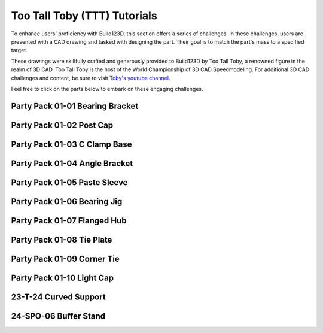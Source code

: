 #############################
Too Tall Toby (TTT) Tutorials
#############################

.. image:: assets/ttt.png
  :align: center

To enhance users' proficiency with Build123D, this section offers a series of challenges. 
In these challenges, users are presented with a CAD drawing and tasked with designing the 
part. Their goal is to match the part's mass to a specified target.

These drawings were skillfully crafted and generously provided to Build123D by Too Tall Toby, 
a renowned figure in the realm of 3D CAD. Too Tall Toby is the host of the World Championship 
of 3D CAD Speedmodeling. For additional 3D CAD challenges and content, be sure to 
visit `Toby's youtube channel <https://www.Youtube.com/TooTallToby>`_.

Feel free to click on the parts below to embark on these engaging challenges.

.. grid:: 3

    .. grid-item-card:: Party Pack 01-01 Bearing Bracket
        :img-top: assets/ttt/ttt-ppp0101_object.png
        :link: ttt-ppp0101
        :link-type: ref

    .. grid-item-card:: Party Pack 01-02 Post Cap
        :img-top: assets/ttt/ttt-ppp0102_object.png
        :link: ttt-ppp0102
        :link-type: ref

    .. grid-item-card:: Party Pack 01-03 C Clamp Base
        :img-top: assets/ttt/ttt-ppp0103_object.png
        :link: ttt-ppp0103
        :link-type: ref

    .. grid-item-card:: Party Pack 01-04 Angle Bracket
        :img-top: assets/ttt/ttt-ppp0104_object.png
        :link: ttt-ppp0104
        :link-type: ref

    .. grid-item-card:: Party Pack 01-05 Paste Sleeve
        :img-top: assets/ttt/ttt-ppp0105_object.png
        :link: ttt-ppp0105
        :link-type: ref

    .. grid-item-card:: Party Pack 01-06 Bearing Jig
        :img-top: assets/ttt/ttt-ppp0106_object.png
        :link: ttt-ppp0106
        :link-type: ref

    .. grid-item-card:: Party Pack 01-07 Flanged Hub
        :img-top: assets/ttt/ttt-ppp0107_object.png
        :link: ttt-ppp0107
        :link-type: ref

    .. grid-item-card:: Party Pack 01-08 Tie Plate
        :img-top: assets/ttt/ttt-ppp0108_object.png
        :link: ttt-ppp0108
        :link-type: ref

    .. grid-item-card:: Party Pack 01-09 Corner Tie
        :img-top: assets/ttt/ttt-ppp0109_object.png
        :link: ttt-ppp0109
        :link-type: ref

    .. grid-item-card:: Party Pack 01-10 Light Cap
        :img-top: assets/ttt/ttt-ppp0110_object.png
        :link: ttt-ppp0110
        :link-type: ref

    .. grid-item-card:: 23-T-24 Curved Support
        :img-top: assets/ttt/ttt-23-t-24-curved_support_object.png
        :link: ttt-23-t-24
        :link-type: ref

    .. grid-item-card:: 24-SPO-06 Buffer Stand
        :img-top: assets/ttt/ttt-24-SPO-06-Buffer_Stand_object.png
        :link: ttt-24-spo-06
        :link-type: ref


.. _ttt-ppp0101:

Party Pack 01-01 Bearing Bracket
--------------------------------
.. image:: assets/ttt/ttt-ppp0101.png
  :align: center

.. dropdown:: Object Mass

    797.15 g

.. dropdown:: Reference Implementation

    .. literalinclude:: assets/ttt/ttt-ppp0101.py


.. _ttt-ppp0102:

Party Pack 01-02 Post Cap
--------------------------------
.. image:: assets/ttt/ttt-ppp0102.png
  :align: center

.. dropdown:: Object Mass

    43.09 g

.. dropdown:: Reference Implementation

    .. literalinclude:: assets/ttt/ttt-ppp0102.py

.. _ttt-ppp0103:

Party Pack 01-03 C Clamp Base
--------------------------------
.. image:: assets/ttt/ttt-ppp0103.png
  :align: center

.. dropdown:: Object Mass

    96.13 g

.. dropdown:: Reference Implementation

    .. literalinclude:: assets/ttt/ttt-ppp0103.py

.. _ttt-ppp0104:

Party Pack 01-04 Angle Bracket
--------------------------------
.. image:: assets/ttt/ttt-ppp0104.png
  :align: center

.. dropdown:: Object Mass

    310.00 g

.. dropdown:: Reference Implementation

    .. literalinclude:: assets/ttt/ttt-ppp0104.py

.. _ttt-ppp0105:

Party Pack 01-05 Paste Sleeve
--------------------------------
.. image:: assets/ttt/ttt-ppp0105.png
  :align: center

.. dropdown:: Object Mass

    57.08 g

.. dropdown:: Reference Implementation

    .. literalinclude:: assets/ttt/ttt-ppp0105.py

.. _ttt-ppp0106:

Party Pack 01-06 Bearing Jig
--------------------------------
.. image:: assets/ttt/ttt-ppp0106.png
  :align: center

.. dropdown:: Object Mass

    328.02 g

.. dropdown:: Reference Implementation

    .. literalinclude:: assets/ttt/ttt-ppp0106.py

.. _ttt-ppp0107:

Party Pack 01-07 Flanged Hub
--------------------------------
.. image:: assets/ttt/ttt-ppp0107.png
  :align: center

.. dropdown:: Object Mass

    372.99 g

.. dropdown:: Reference Implementation

    .. literalinclude:: assets/ttt/ttt-ppp0107.py

.. _ttt-ppp0108:

Party Pack 01-08 Tie Plate
--------------------------------
.. image:: assets/ttt/ttt-ppp0108.png
  :align: center

.. dropdown:: Object Mass

    3387.06 g

.. dropdown:: Reference Implementation

    .. literalinclude:: assets/ttt/ttt-ppp0108.py

.. _ttt-ppp0109:

Party Pack 01-09 Corner Tie
--------------------------------
.. image:: assets/ttt/ttt-ppp0109.png
  :align: center

.. dropdown:: Object Mass

    307.23 g

.. dropdown:: Reference Implementation

    .. literalinclude:: assets/ttt/ttt-ppp0109.py

.. _ttt-ppp0110:

Party Pack 01-10 Light Cap
--------------------------------
.. image:: assets/ttt/ttt-ppp0110.png
  :align: center

.. dropdown:: Object Mass

    211.30 g

.. dropdown:: Reference Implementation

    .. literalinclude:: assets/ttt/ttt-ppp0110.py

.. _ttt-23-t-24:

23-T-24 Curved Support
----------------------

.. image:: assets/ttt/ttt-23-t-24-curved_support.png
  :align: center

.. dropdown:: Object Mass

    1294 g

.. dropdown:: Reference Implementation

    .. literalinclude:: assets/ttt/ttt-23-t-24-curved_support.py


.. _ttt-24-spo-06:

24-SPO-06 Buffer Stand
----------------------

.. image:: assets/ttt/ttt-24-SPO-06-Buffer_Stand_object.png
  :align: center

.. dropdown:: Object Mass

    3.92 lbs

.. dropdown:: Reference Implementation

    .. literalinclude:: assets/ttt/ttt-24-SPO-06-Buffer_Stand.py
